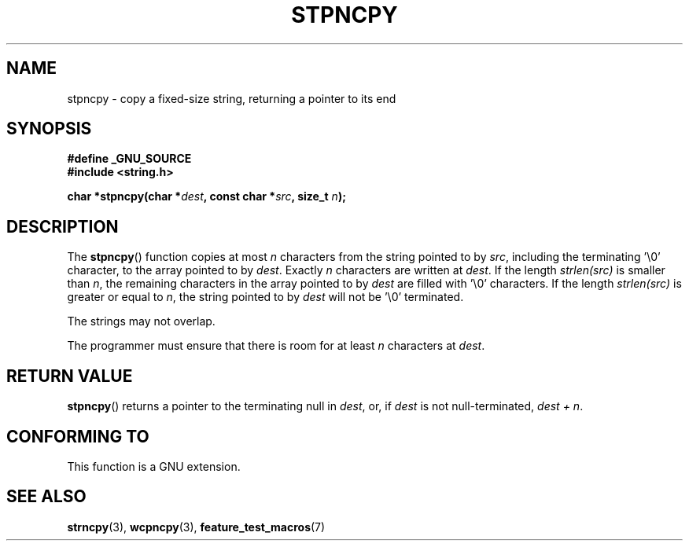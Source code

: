 .\" Copyright (c) Bruno Haible <haible@clisp.cons.org>
.\"
.\" This is free documentation; you can redistribute it and/or
.\" modify it under the terms of the GNU General Public License as
.\" published by the Free Software Foundation; either version 2 of
.\" the License, or (at your option) any later version.
.\"
.\" References consulted:
.\"   GNU glibc-2 source code and manual
.\"
.\" Corrected, aeb, 990824
.TH STPNCPY 3  1999-07-25 "GNU" "Linux Programmer's Manual"
.SH NAME
stpncpy \- copy a fixed-size string, returning a pointer to its end
.SH SYNOPSIS
.nf
.B #define _GNU_SOURCE
.br
.B #include <string.h>
.sp
.BI "char *stpncpy(char *" dest ", const char *" src ", size_t " n );
.fi
.SH DESCRIPTION
The \fBstpncpy\fP() function copies at most \fIn\fP characters from the string
pointed to by \fIsrc\fP, including the terminating '\\0' character, to the
array pointed to by \fIdest\fP. Exactly \fIn\fP characters are written at
\fIdest\fP. If the length \fIstrlen(src)\fP is smaller than \fIn\fP, the
remaining characters in the array pointed to by \fIdest\fP are filled
with '\\0' characters. If the length \fIstrlen(src)\fP is greater or equal to
\fIn\fP, the string pointed to by \fIdest\fP will not be '\\0' terminated.
.PP
The strings may not overlap.
.PP
The programmer must ensure that there is room for at least \fIn\fP characters
at \fIdest\fP.
.SH "RETURN VALUE"
\fBstpncpy\fP() returns a pointer to the terminating null
in \fIdest\fP, or, if \fIdest\fP is not null-terminated,
\fIdest + n\fP.
.SH "CONFORMING TO"
This function is a GNU extension.
.SH "SEE ALSO"
.BR strncpy (3),
.BR wcpncpy (3),
.BR feature_test_macros (7)
